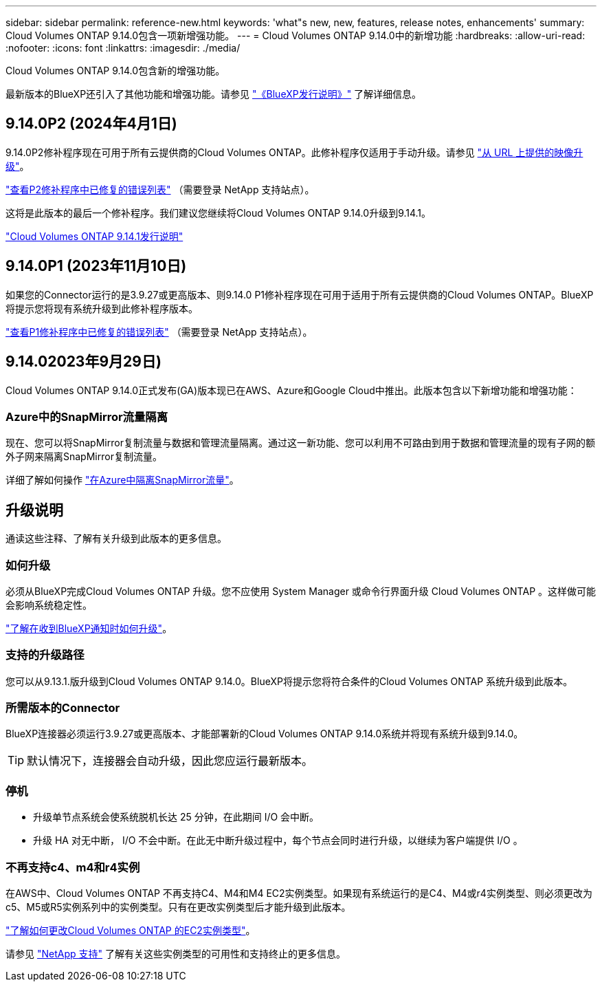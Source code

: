 ---
sidebar: sidebar 
permalink: reference-new.html 
keywords: 'what"s new, new, features, release notes, enhancements' 
summary: Cloud Volumes ONTAP 9.14.0包含一项新增强功能。 
---
= Cloud Volumes ONTAP 9.14.0中的新增功能
:hardbreaks:
:allow-uri-read: 
:nofooter: 
:icons: font
:linkattrs: 
:imagesdir: ./media/


[role="lead"]
Cloud Volumes ONTAP 9.14.0包含新的增强功能。

最新版本的BlueXP还引入了其他功能和增强功能。请参见 https://docs.netapp.com/us-en/bluexp-cloud-volumes-ontap/whats-new.html["《BlueXP发行说明》"^] 了解详细信息。



== 9.14.0P2 (2024年4月1日)

9.14.0P2修补程序现在可用于所有云提供商的Cloud Volumes ONTAP。此修补程序仅适用于手动升级。请参见 https://docs.netapp.com/us-en/bluexp-cloud-volumes-ontap/task-updating-ontap-cloud.html#upgrade-from-bluexp-notifications["从 URL 上提供的映像升级"]。

link:https://mysupport.netapp.com/site/products/all/details/cloud-volumes-ontap/downloads-tab/download/62632/9.14.0P2["查看P2修补程序中已修复的错误列表"^] （需要登录 NetApp 支持站点）。

这将是此版本的最后一个修补程序。我们建议您继续将Cloud Volumes ONTAP 9.14.0升级到9.14.1。

https://docs.netapp.com/us-en/cloud-volumes-ontap-relnotes/index.html["Cloud Volumes ONTAP 9.14.1发行说明"^]



== 9.14.0P1 (2023年11月10日)

如果您的Connector运行的是3.9.27或更高版本、则9.14.0 P1修补程序现在可用于适用于所有云提供商的Cloud Volumes ONTAP。BlueXP将提示您将现有系统升级到此修补程序版本。

link:https://mysupport.netapp.com/site/products/all/details/cloud-volumes-ontap/downloads-tab/download/62632/9.14.0P1["查看P1修补程序中已修复的错误列表"^] （需要登录 NetApp 支持站点）。



== 9.14.02023年9月29日)

Cloud Volumes ONTAP 9.14.0正式发布(GA)版本现已在AWS、Azure和Google Cloud中推出。此版本包含以下新增功能和增强功能：



=== Azure中的SnapMirror流量隔离

现在、您可以将SnapMirror复制流量与数据和管理流量隔离。通过这一新功能、您可以利用不可路由到用于数据和管理流量的现有子网的额外子网来隔离SnapMirror复制流量。

详细了解如何操作 link:https://docs.netapp.com/us-en/bluexp-cloud-volumes-ontap/task-segregate-snapmirror-azure.html["在Azure中隔离SnapMirror流量"^]。



== 升级说明

通读这些注释、了解有关升级到此版本的更多信息。



=== 如何升级

必须从BlueXP完成Cloud Volumes ONTAP 升级。您不应使用 System Manager 或命令行界面升级 Cloud Volumes ONTAP 。这样做可能会影响系统稳定性。

link:http://docs.netapp.com/us-en/bluexp-cloud-volumes-ontap/task-updating-ontap-cloud.html["了解在收到BlueXP通知时如何升级"^]。



=== 支持的升级路径

您可以从9.13.1.版升级到Cloud Volumes ONTAP 9.14.0。BlueXP将提示您将符合条件的Cloud Volumes ONTAP 系统升级到此版本。



=== 所需版本的Connector

BlueXP连接器必须运行3.9.27或更高版本、才能部署新的Cloud Volumes ONTAP 9.14.0系统并将现有系统升级到9.14.0。


TIP: 默认情况下，连接器会自动升级，因此您应运行最新版本。



=== 停机

* 升级单节点系统会使系统脱机长达 25 分钟，在此期间 I/O 会中断。
* 升级 HA 对无中断， I/O 不会中断。在此无中断升级过程中，每个节点会同时进行升级，以继续为客户端提供 I/O 。




=== 不再支持c4、m4和r4实例

在AWS中、Cloud Volumes ONTAP 不再支持C4、M4和M4 EC2实例类型。如果现有系统运行的是C4、M4或r4实例类型、则必须更改为c5、M5或R5实例系列中的实例类型。只有在更改实例类型后才能升级到此版本。

link:https://docs.netapp.com/us-en/bluexp-cloud-volumes-ontap/task-change-ec2-instance.html["了解如何更改Cloud Volumes ONTAP 的EC2实例类型"^]。

请参见 link:https://mysupport.netapp.com/info/communications/ECMLP2880231.html["NetApp 支持"^] 了解有关这些实例类型的可用性和支持终止的更多信息。
